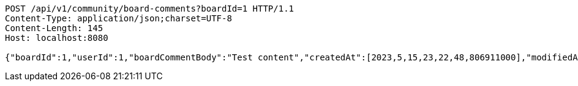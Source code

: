 [source,http,options="nowrap"]
----
POST /api/v1/community/board-comments?boardId=1 HTTP/1.1
Content-Type: application/json;charset=UTF-8
Content-Length: 145
Host: localhost:8080

{"boardId":1,"userId":1,"boardCommentBody":"Test content","createdAt":[2023,5,15,23,22,48,806911000],"modifiedAt":[2023,5,15,23,22,48,806911000]}
----